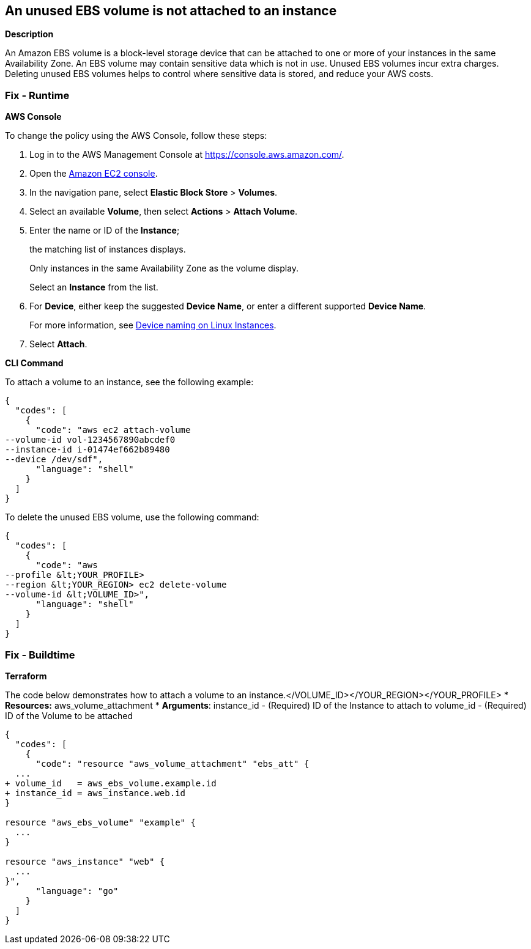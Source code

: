 == An unused EBS volume is not attached to an instance


*Description* 


An Amazon EBS volume is a block-level storage device that can be attached to one or more of your instances in the same Availability Zone.
An EBS volume may contain sensitive data which is not in use.
Unused EBS volumes incur extra charges.
Deleting unused EBS volumes helps to control where sensitive data is stored, and reduce your AWS costs.

=== Fix - Runtime


*AWS Console* 


To change the policy using the AWS Console, follow these steps:

. Log in to the AWS Management Console at https://console.aws.amazon.com/.

. Open the https://console.aws.amazon.com/ec2/[Amazon EC2 console].

. In the navigation pane, select *Elastic Block Store* > *Volumes*.

. Select an available *Volume*, then select *Actions* > *Attach Volume*.

. Enter the name or ID of the *Instance*;
+
the matching list of instances displays.
+
Only instances in the same Availability Zone as the volume display.
+
Select an *Instance* from the list.

. For *Device*, either keep the suggested *Device Name*, or enter a different supported *Device Name*.
+
For more information, see https://docs.aws.amazon.com/AWSEC2/latest/UserGuide/device_naming.html[Device naming on Linux Instances].

. Select *Attach*.


*CLI Command* 


To attach a volume to an instance, see the following example:


[source,shell]
----
{
  "codes": [
    {
      "code": "aws ec2 attach-volume
--volume-id vol-1234567890abcdef0
--instance-id i-01474ef662b89480
--device /dev/sdf",
      "language": "shell"
    }
  ]
}
----
To delete the unused EBS volume, use the following command:


[source,shell]
----
{
  "codes": [
    {
      "code": "aws
--profile &lt;YOUR_PROFILE> 
--region &lt;YOUR_REGION> ec2 delete-volume 
--volume-id &lt;VOLUME_ID>",
      "language": "shell"
    }
  ]
}
----

=== Fix - Buildtime


*Terraform* 


The code below demonstrates how to attach a volume to an instance.+++&lt;/VOLUME_ID>++++++&lt;/YOUR_REGION>++++++&lt;/YOUR_PROFILE>+++
* *Resources:* aws_volume_attachment
* *Arguments*: instance_id - (Required) ID of the Instance to attach to volume_id - (Required) ID of the Volume to be attached


[source,go]
----
{
  "codes": [
    {
      "code": "resource "aws_volume_attachment" "ebs_att" {
  ...
+ volume_id   = aws_ebs_volume.example.id
+ instance_id = aws_instance.web.id
}

resource "aws_ebs_volume" "example" {
  ...
}

resource "aws_instance" "web" {
  ...
}",
      "language": "go"
    }
  ]
}
----
